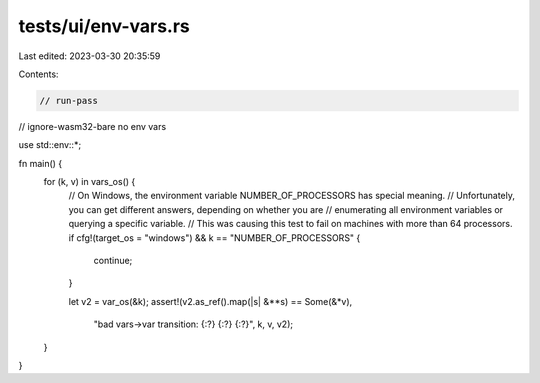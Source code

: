 tests/ui/env-vars.rs
====================

Last edited: 2023-03-30 20:35:59

Contents:

.. code-block:: rs

    // run-pass
// ignore-wasm32-bare no env vars

use std::env::*;

fn main() {
    for (k, v) in vars_os() {
        // On Windows, the environment variable NUMBER_OF_PROCESSORS has special meaning.
        // Unfortunately, you can get different answers, depending on whether you are
        // enumerating all environment variables or querying a specific variable.
        // This was causing this test to fail on machines with more than 64 processors.
        if cfg!(target_os = "windows") && k == "NUMBER_OF_PROCESSORS" {
            continue;
        }

        let v2 = var_os(&k);
        assert!(v2.as_ref().map(|s| &**s) == Some(&*v),
                "bad vars->var transition: {:?} {:?} {:?}", k, v, v2);
    }
}


